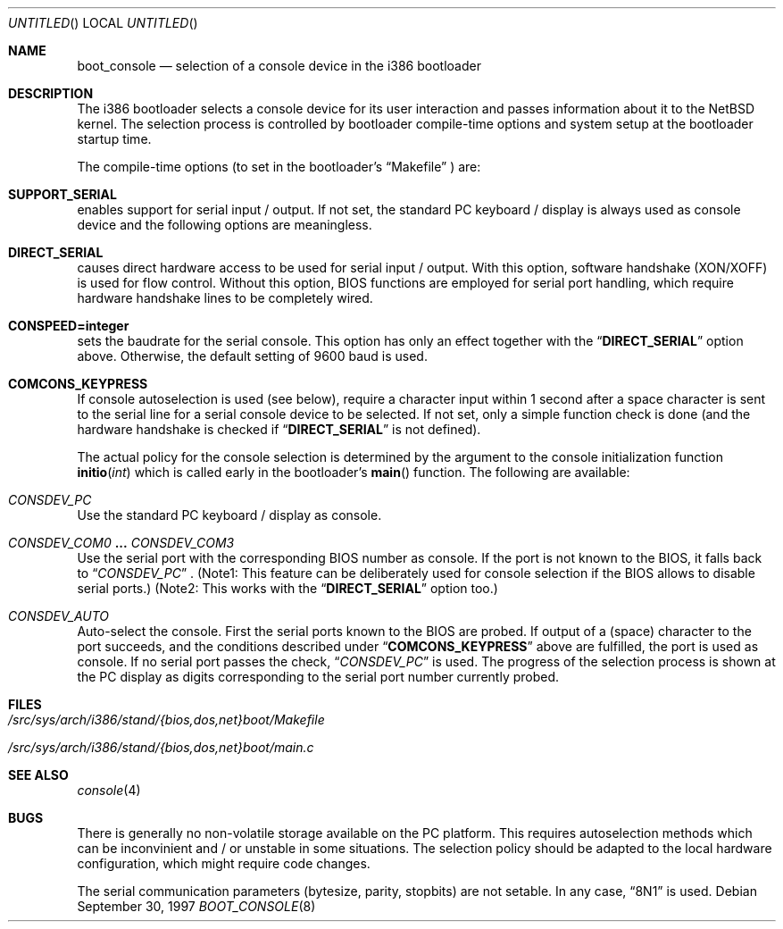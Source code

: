 .Dd September 30, 1997
.Os
.Dt BOOT_CONSOLE 8 i386
.Sh NAME
.Nm boot_console
.Nd selection of a console device in the i386 bootloader

.Sh DESCRIPTION
The i386 bootloader selects a console device for its user interaction
and passes information about it to the
.Nx
kernel. The selection process is controlled by bootloader compile-time
options and system setup at the bootloader startup time.

.Pp
The compile-time options (to set in the bootloader's
.Dq Makefile
) are:
.Bl -ohang
.It Cd SUPPORT_SERIAL
enables support for serial input / output. If not set, the standard PC
keyboard / display is always used as console device and the following
options are meaningless.
.It Cd DIRECT_SERIAL
causes direct hardware access to be used for serial input / output.
With this option, software handshake (XON/XOFF) is used for
flow control. Without this option, BIOS functions are employed for
serial port handling, which require hardware handshake lines to
be completely wired.
.It Cd CONSPEED=integer
sets the baudrate for the serial console. This option has only an
effect together with the
.Dq Cd DIRECT_SERIAL
option above. Otherwise, the default setting of 9600 baud is used.
.It Cd COMCONS_KEYPRESS
If console autoselection is used (see below), require a character
input within 1 second after a space character is sent to the serial
line for a serial console device to be selected. If not set, only a simple
function check is done (and the hardware handshake is checked
if
.Dq Cd DIRECT_SERIAL
is not defined).
.El

The actual policy for the console selection is determined by the
argument to the console initialization function
.Fn initio int
which is called early in the bootloader's
.Fn main
function. The following are available:
.Bl -ohang
.It Fa CONSDEV_PC
Use the standard PC keyboard / display as console.
.It Fa CONSDEV_COM0 Li ... Fa CONSDEV_COM3
Use the serial port with the corresponding BIOS number as
console. If the port is not known to the BIOS, it falls back to
.Dq Fa CONSDEV_PC
\& .
(Note1: This feature can be deliberately used for console
selection if the BIOS allows to disable serial ports.)
(Note2: This works with the
.Dq Cd DIRECT_SERIAL
option too.)
.It Fa CONSDEV_AUTO
Auto-select the console. First the serial ports known to the BIOS
are probed. If output of a (space) character to the port succeeds,
and the conditions described under
.Dq Cd COMCONS_KEYPRESS
above are fulfilled, the port is used as console. If no serial port
passes the check,
.Dq Fa CONSDEV_PC
is used. The progress of the selection process is shown at the PC display
as digits corresponding to the serial port number currently probed.
.El

.Sh FILES
.Bl -tag -width xxx
.It Pa /src/sys/arch/i386/stand/{bios,dos,net}boot/Makefile
.It Pa /src/sys/arch/i386/stand/{bios,dos,net}boot/main.c
.El

.Sh SEE ALSO
.Xr console 4

.Sh BUGS
There is generally no non-volatile storage available on the
PC platform. This requires autoselection methods which can
be inconvinient and / or unstable in some situations. The selection
policy should be adapted to the local hardware configuration, which
might require code changes.
.Pp
The serial communication parameters (bytesize, parity, stopbits)
are not setable. In any case,
.Dq 8N1
is used.
